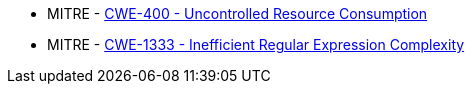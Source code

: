 * MITRE - https://cwe.mitre.org/data/definitions/400[CWE-400 - Uncontrolled Resource Consumption]
* MITRE - https://cwe.mitre.org/data/definitions/1333[CWE-1333 - Inefficient Regular Expression Complexity]
